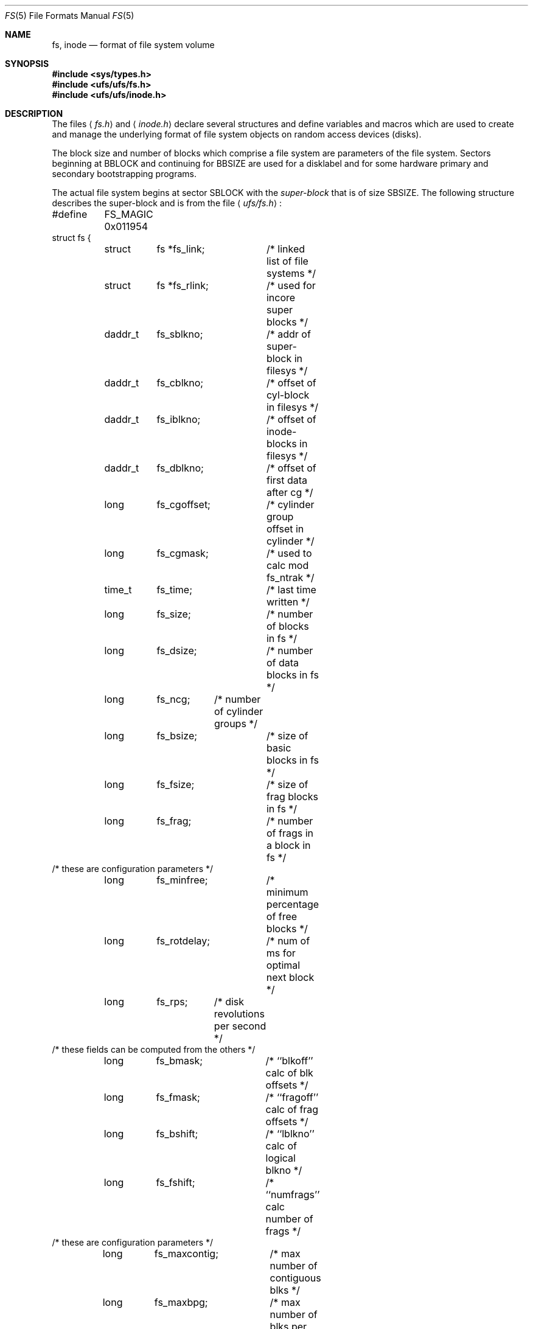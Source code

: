 .\"	$OpenBSD: fs.5,v 1.10 2003/01/18 23:40:58 deraadt Exp $
.\"	$NetBSD: fs.5,v 1.3 1994/11/30 19:31:17 jtc Exp $
.\"
.\" Copyright (c) 1983, 1991, 1993
.\"	The Regents of the University of California.  All rights reserved.
.\"
.\" Redistribution and use in source and binary forms, with or without
.\" modification, are permitted provided that the following conditions
.\" are met:
.\" 1. Redistributions of source code must retain the above copyright
.\"    notice, this list of conditions and the following disclaimer.
.\" 2. Redistributions in binary form must reproduce the above copyright
.\"    notice, this list of conditions and the following disclaimer in the
.\"    documentation and/or other materials provided with the distribution.
.\" 3. All advertising materials mentioning features or use of this software
.\"    must display the following acknowledgement:
.\"	This product includes software developed by the University of
.\"	California, Berkeley and its contributors.
.\" 4. Neither the name of the University nor the names of its contributors
.\"    may be used to endorse or promote products derived from this software
.\"    without specific prior written permission.
.\"
.\" THIS SOFTWARE IS PROVIDED BY THE REGENTS AND CONTRIBUTORS ``AS IS'' AND
.\" ANY EXPRESS OR IMPLIED WARRANTIES, INCLUDING, BUT NOT LIMITED TO, THE
.\" IMPLIED WARRANTIES OF MERCHANTABILITY AND FITNESS FOR A PARTICULAR PURPOSE
.\" ARE DISCLAIMED.  IN NO EVENT SHALL THE REGENTS OR CONTRIBUTORS BE LIABLE
.\" FOR ANY DIRECT, INDIRECT, INCIDENTAL, SPECIAL, EXEMPLARY, OR CONSEQUENTIAL
.\" DAMAGES (INCLUDING, BUT NOT LIMITED TO, PROCUREMENT OF SUBSTITUTE GOODS
.\" OR SERVICES; LOSS OF USE, DATA, OR PROFITS; OR BUSINESS INTERRUPTION)
.\" HOWEVER CAUSED AND ON ANY THEORY OF LIABILITY, WHETHER IN CONTRACT, STRICT
.\" LIABILITY, OR TORT (INCLUDING NEGLIGENCE OR OTHERWISE) ARISING IN ANY WAY
.\" OUT OF THE USE OF THIS SOFTWARE, EVEN IF ADVISED OF THE POSSIBILITY OF
.\" SUCH DAMAGE.
.\"
.\"     @(#)fs.5	8.2 (Berkeley) 4/19/94
.\"
.Dd April 19, 1994
.Dt FS 5
.Os
.Sh NAME
.Nm fs ,
.Nm inode
.Nd format of file system volume
.Sh SYNOPSIS
.Fd #include <sys/types.h>
.Fd #include <ufs/ufs/fs.h>
.Fd #include <ufs/ufs/inode.h>
.Sh DESCRIPTION
The files
.Aq Pa fs.h
and
.Aq Pa inode.h
declare several structures and define variables and macros
which are used to create and manage the underlying format of
file system objects on random access devices (disks).
.Pp
The block size and number of blocks which
comprise a file system are parameters of the file system.
Sectors beginning at
.Dv BBLOCK
and continuing for
.Dv BBSIZE
are used
for a disklabel and for some hardware primary
and secondary bootstrapping programs.
.Pp
The actual file system begins at sector
.Dv SBLOCK
with the
.Em super-block
that is of size
.Dv SBSIZE .
The following structure describes the super-block and is
from the file
.Aq Pa ufs/fs.h :
.Bd -literal
#define	FS_MAGIC 0x011954
struct fs {
	struct	fs *fs_link;	/* linked list of file systems */
	struct	fs *fs_rlink;	/*     used for incore super blocks */
	daddr_t	fs_sblkno;	/* addr of super-block in filesys */
	daddr_t	fs_cblkno;	/* offset of cyl-block in filesys */
	daddr_t	fs_iblkno;	/* offset of inode-blocks in filesys */
	daddr_t	fs_dblkno;	/* offset of first data after cg */
	long	fs_cgoffset;	/* cylinder group offset in cylinder */
	long	fs_cgmask;	/* used to calc mod fs_ntrak */
	time_t 	fs_time;    	/* last time written */
	long	fs_size;	/* number of blocks in fs */
	long	fs_dsize;	/* number of data blocks in fs */
	long	fs_ncg;	/* number of cylinder groups */
	long	fs_bsize;	/* size of basic blocks in fs */
	long	fs_fsize;	/* size of frag blocks in fs */
	long	fs_frag;	/* number of frags in a block in fs */
/* these are configuration parameters */
	long	fs_minfree;	/* minimum percentage of free blocks */
	long	fs_rotdelay;	/* num of ms for optimal next block */
	long	fs_rps;	/* disk revolutions per second */
/* these fields can be computed from the others */
	long	fs_bmask;	/* ``blkoff'' calc of blk offsets */
	long	fs_fmask;	/* ``fragoff'' calc of frag offsets */
	long	fs_bshift;	/* ``lblkno'' calc of logical blkno */
	long	fs_fshift;	/* ``numfrags'' calc number of frags */
/* these are configuration parameters */
	long	fs_maxcontig;	/* max number of contiguous blks */
	long	fs_maxbpg;	/* max number of blks per cyl group */
/* these fields can be computed from the others */
	long	fs_fragshift;	/* block to frag shift */
	long	fs_fsbtodb;	/* fsbtodb and dbtofsb shift constant */
	long	fs_sbsize;	/* actual size of super block */
	long	fs_csmask;	/* csum block offset */
	long	fs_csshift;	/* csum block number */
	long	fs_nindir;	/* value of NINDIR */
	long	fs_inopb;	/* value of INOPB */
	long	fs_nspf;	/* value of NSPF */
/* yet another configuration parameter */
	long	fs_optim;	/* optimization preference, see below */
/* these fields are derived from the hardware */
	long	fs_npsect;	/* # sectors/track including spares */
	long	fs_interleave;	/* hardware sector interleave */
	long	fs_trackskew;	/* sector 0 skew, per track */
	long	fs_headswitch;	/* head switch time, usec */
	long	fs_trkseek;	/* track-to-track seek, usec */
/* sizes determined by number of cylinder groups and their sizes */
	daddr_t fs_csaddr;	/* blk addr of cyl grp summary area */
	long	fs_cssize;	/* size of cyl grp summary area */
	long	fs_cgsize;	/* cylinder group size */
/* these fields are derived from the hardware */
	long	fs_ntrak;	/* tracks per cylinder */
	long	fs_nsect;	/* sectors per track */
	long  	fs_spc;   	/* sectors per cylinder */
/* this comes from the disk driver partitioning */
	long	fs_ncyl;   	/* cylinders in file system */
/* these fields can be computed from the others */
	long	fs_cpg;	/* cylinders per group */
	long	fs_ipg;	/* inodes per group */
	long	fs_fpg;	/* blocks per group * fs_frag */
/* this data must be re-computed after crashes */
	struct	csum fs_cstotal;	/* cylinder summary information */
/* these fields are cleared at mount time */
	char   	fs_fmod;    	/* super block modified flag */
	char   	fs_clean;    	/* file system is clean flag */
	char   	fs_ronly;   	/* mounted read-only flag */
	char   	fs_flags;   	/* currently unused flag */
	char	fs_fsmnt[MAXMNTLEN];	/* name mounted on */
/* these fields retain the current block allocation info */
	long	fs_cgrotor;	/* last cg searched */
	struct	csum *fs_csp[MAXCSBUFS]; /* list of fs_cs info buffers */
	long	fs_cpc;	/* cyl per cycle in postbl */
	short	fs_opostbl[16][8];	/* old rotation block list head */
	long	fs_sparecon[56];	/* reserved for future constants */
	quad	fs_qbmask;	/* ~fs_bmask - for use with quad size */
	quad	fs_qfmask;	/* ~fs_fmask - for use with quad size */
	long	fs_postblformat; /* format of positional layout tables */
	long	fs_nrpos;	/* number of rotational positions */
	long	fs_postbloff;	/* (short) rotation block list head */
	long	fs_rotbloff;	/* (u_char) blocks for each rotation */
	long	fs_magic;	/* magic number */
	u_char	fs_space[1];	/* list of blocks for each rotation */
/* actually longer */
};
.Ed
.Pp
Each disk drive contains some number of file systems.
A file system consists of a number of cylinder groups.
Each cylinder group has inodes and data.
.Pp
A file system is described by its super-block, which in turn
describes the cylinder groups.
The super-block is critical
data and is replicated in each cylinder group to protect against
catastrophic loss.
This is done at file system creation time and the critical
super-block data does not change, so the copies need not be
referenced further unless disaster strikes.
.Pp
Addresses stored in inodes are capable of addressing fragments
of
.Dq blocks .
File system blocks of at most size
.Dv MAXBSIZE
can
be optionally broken into 2, 4, or 8 pieces, each of which is
addressable; these pieces may be
.Dv DEV_BSIZE ,
or some multiple of a
.Dv DEV_BSIZE
unit.
.Pp
Large files consist of exclusively large data blocks.
To avoid undue wasted disk space, the last data block of a small file is
allocated only as many fragments of a large block as are
necessary.
The file system format retains only a single pointer
to such a fragment, which is a piece of a single large block that
has been divided.
The size of such a fragment is determinable from
information in the inode, using the
.Fn blksize
macro.
.Pp
The file system records space availability at the fragment level;
to determine block availability, aligned fragments are examined.
.Pp
The root inode is the root of the file system.
Inode 0 can't be used for normal purposes and
historically bad blocks were linked to inode 1
(inode 1 is no longer used for
this purpose; however, numerous dump tapes make this
assumption, so we are stuck with it).
Thus the root inode is 2.
.Pp
The
.Fa fs_minfree
element gives the minimum acceptable percentage of file system
blocks that may be free.
If the freelist drops below this level
only the superuser may continue to allocate blocks.
The
.Fa fs_minfree
element
may be set to 0 if no reserve of free blocks is deemed necessary,
although severe performance degradations will be observed if the
file system is run at greater than 95% full; thus the default
value of
.Fa fs_minfree
is 5%.
.Pp
Empirically the best trade-off between block fragmentation and
overall disk utilization at a loading of 95% comes with a
fragmentation of 8; thus the default fragment size is an eighth
of the block size.
.Pp
The element
.Fa fs_optim
specifies whether the file system should try to minimize the time spent
allocating blocks, or if it should attempt to minimize the space
fragmentation on the disk.
If the value of
.Fa fs_minfree
(see above) is less than 5%,
then the file system defaults to optimizing for space to avoid
running out of full sized blocks.
If the value of
.Fa fs_minfree
is greater than or equal to 5%,
fragmentation is unlikely to be problematical, and
the file system defaults to optimizing for time.
.Ss Cylinder group related limits
Each cylinder keeps track of the availability of blocks at different
rotational positions, so that sequential blocks can be laid out
with minimum rotational latency.
With the default of 8 distinguished
rotational positions, the resolution of the
summary information is 2ms for a typical 3600 rpm drive.
.Pp
The element
.Fa fs_rotdelay
gives the minimum number of milliseconds to initiate
another disk transfer on the same cylinder.
It is used in determining the rotationally optimal
layout for disk blocks within a file;
the default value for
.Fa fs_rotdelay
is 2ms.
.Pp
Each file system has a statically allocated number of inodes.
An inode is allocated for each
.Dv NBPI
bytes of disk space.
The inode allocation strategy is extremely conservative.
.Pp
.Dv MINBSIZE
is the smallest allowable block size.
With a
.Dv MINBSIZE
of 4096
it is possible to create files of size
2^32 with only two levels of indirection.
.Dv MINBSIZE
must be big enough to hold a cylinder group block,
thus changes to
.Fa struct cg
must keep its size within
.Dv MINBSIZE .
Note that super-blocks are never more than size
.Dv SBSIZE .
.Pp
The path name on which the file system is mounted is maintained in
.Fa fs_fsmnt .
.Dv MAXMNTLEN
defines the amount of space allocated in
the super-block for this name.
The limit on the amount of summary information per file system
is defined by
.Dv MAXCSBUFS.
For a 4096 byte block size, it is currently parameterized for a
maximum of two million cylinders.
.Pp
Per cylinder group information is summarized in blocks allocated
from the first cylinder group's data blocks.
These blocks are read in from
.Fa fs_csaddr
(size
.Fa fs_cssize )
in addition to the super-block.
.Pp
Note that
.Fn sizeof "struct csum"
must be a power of two in order for
the
.Fn fs_cs
macro to work.
.Ss Super-block for a file system
The size of the rotational layout tables
is limited by the fact that the super-block is of size
.Dv SBSIZE .
The size of these tables is inversely
proportional to the block
size of the file system.
The size of the tables is
increased when sector sizes are not powers of two,
as this increases the number of cylinders
included before the rotational pattern repeats
.Pq Fa fs_cpc .
The size of the rotational layout
tables is derived from the number of bytes remaining in
.Fa struct fs .
.Pp
The number of blocks of data per cylinder group
is limited because cylinder groups are at most one block.
The inode and free block tables
must fit into a single block after deducting space for
the cylinder group structure
.Fa struct cg .
.Ss Inodes
The inode is the focus of all file activity in the
.Tn UNIX
file system.
There is a unique inode allocated
for each active file,
each current directory, each mounted-on file,
text file, and the root.
An inode is
.Dq named
by its device/i-number pair.
For further information, see the include file
.Aq Pa ufs/ufs/inode.h .
.Sh HISTORY
A super-block structure named filsys appeared in
.At v6 .
The file system described in this manual appeared
in
.Bx 4.2 .
